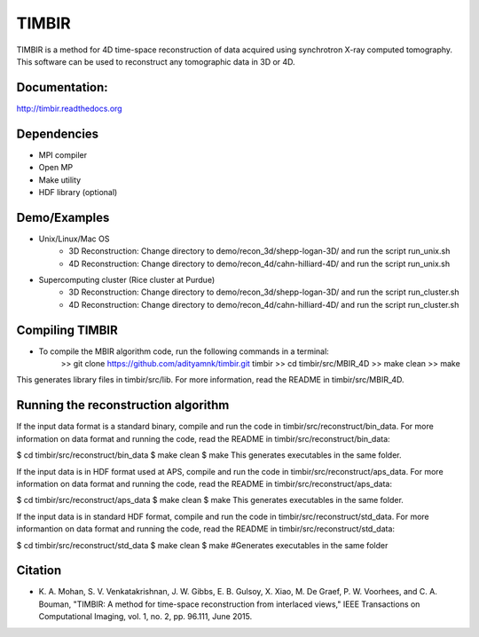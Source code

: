 TIMBIR
######

TIMBIR is a method for 4D time-space reconstruction of data acquired using synchrotron X-ray computed tomography.
This software can be used to reconstruct any tomographic data in 3D or 4D.

-----------------
Documentation:
-----------------
`http://timbir.readthedocs.org <http://timbir.readthedocs.org>`_

------------
Dependencies
------------
- MPI compiler
- Open MP
- Make utility
- HDF library (optional)

-------------
Demo/Examples
-------------
- Unix/Linux/Mac OS
	- 3D Reconstruction: Change directory to demo/recon_3d/shepp-logan-3D/ and run the script run_unix.sh
	- 4D Reconstruction: Change directory to demo/recon_4d/cahn-hilliard-4D/ and run the script run_unix.sh
	
- Supercomputing cluster (Rice cluster at Purdue)
	- 3D Reconstruction: Change directory to demo/recon_3d/shepp-logan-3D/ and run the script run_cluster.sh
	- 4D Reconstruction: Change directory to demo/recon_4d/cahn-hilliard-4D/ and run the script run_cluster.sh

----------------
Compiling TIMBIR
----------------
- To compile the MBIR algorithm code, run the following commands in a terminal:
	>> git clone https://github.com/adityamnk/timbir.git timbir
	>> cd timbir/src/MBIR_4D
	>> make clean
	>> make
This generates library files in timbir/src/lib. For more information, read the README in timbir/src/MBIR_4D.

------------------------------------
Running the reconstruction algorithm
------------------------------------
If the input data format is a standard binary, compile and run the code in timbir/src/reconstruct/bin_data. For more information on data format and running the code, read the README in timbir/src/reconstruct/bin_data:

$ cd timbir/src/reconstruct/bin_data
$ make clean
$ make
This generates executables in the same folder.

If the input data is in HDF format used at APS, compile and run the code in timbir/src/reconstruct/aps_data. For more information on data format and running the code, read the README in timbir/src/reconstruct/aps_data:

$ cd timbir/src/reconstruct/aps_data
$ make clean
$ make
This generates executables in the same folder.

If the input data is in standard HDF format, compile and run the code in timbir/src/reconstruct/std_data. For more informantion on data format and running the code, read the README in timbir/src/reconstruct/std_data:

$ cd timbir/src/reconstruct/std_data
$ make clean
$ make #Generates executables in the same folder

---------
Citation
---------
- \K. A. Mohan, S. V. Venkatakrishnan, J. W. Gibbs, E. B. Gulsoy, X. Xiao, M. De Graef, P. W. Voorhees, and C. A. Bouman, "TIMBIR: A method for time-space reconstruction from interlaced views," IEEE Transactions on Computational Imaging, vol. 1, no. 2, pp. 96.111, June 2015. 
